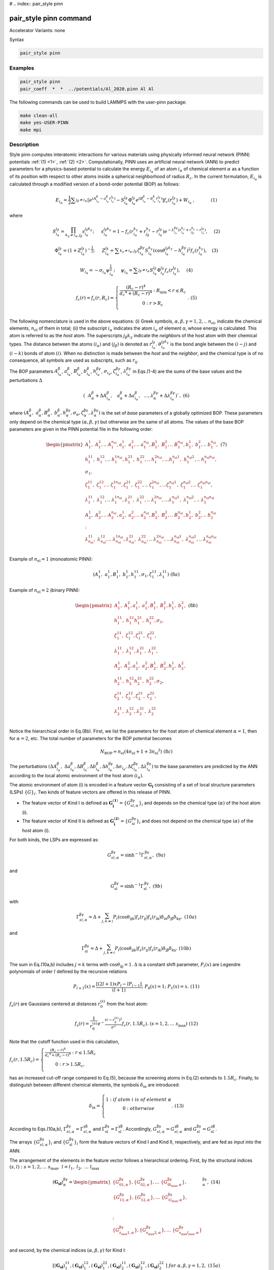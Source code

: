# .. index:: pair_style pinn

pair_style pinn command
==============================

Accelerator Variants: none

Syntax

.. code-block:: LAMMPS

   pair_style pinn

Examples
""""""""

.. code-block:: LAMMPS

   pair_style pinn
   pair_coeff  *  *  ../potentials/Al_2020.pinn Al Al 

The following commands can be used to build LAMMPS with the user-pinn package:

.. code-block:: LAMMPS

   make clean-all 
   make yes-USER-PINN
   make mpi

Description
"""""""""""
Style pinn computes interatomic interactions for various materials using physically informed neural network (PINN) potentials :ref:`(1) <1>`, :ref:`(2) <2>`.  Computationally, PINN uses an artificial neural network (ANN) to predict parameters for a physics-based potential to calculate the energy  :math:`E_{i_α}` of an atom :math:`i_α` of chemical element :math:`α` as a function of its position with respect to other atoms inside a spherical neighborhood of radius :math:`R_c`. In the current formulation, :math:`E_{i_α}` is calculated through a modified version of a bond-order potential (BOP) as follows:

.. math::

   E_{i_{ \alpha }}=\frac{1}{2} \sum _{j_{ \beta } \neq i_{ \alpha }}^{} \left[ e^{ \left( A_{i_{ \alpha }}^{ \beta }-a_{i_{ \alpha }}^{ \beta }r_{i_{ \alpha }}^{j_{ \beta }} \right) }-S_{i_{ \alpha }}^{j_{ \beta }} \Phi _{i_{ \alpha }}^{j_{ \beta }}e^{ \left( B_{i_{ \alpha }}^{ \beta }-b_{i_{ \alpha }}^{ \beta }r_{i_{ \alpha }}^{j_{ \beta }} \right) } \right] f_{c} \left( r_{i_{ \alpha }}^{j_{ \beta }} \right) +W_{i_{ \alpha }}~,~~~~~~~~~~~   \left( 1 \right)  


where

.. math::

	S_{i_{ \alpha }}^{j_{ \beta }}= \prod_{k_{ \gamma } \neq i_{ \alpha },j_{ \beta }}^{}s_{i_{ \alpha }}^{j_{ \beta }k_{ \gamma }};~~~~~s_{i_{ \alpha }}^{j_{ \beta }k_{ \gamma }}=1-f_{c} \left( r_{i_{ \alpha }}^{k_{ \gamma }}+r_{j_{ \beta }}^{k_{ \gamma }}-r_{i_{ \alpha }}^{j_{ \beta }} \right) e^{- \lambda _{i_{ \alpha }}^{ \beta  \gamma } \left( r_{i_{ \alpha }}^{k_{ \gamma }}+r_{j_{ \beta }}^{k_{ \gamma }}-r_{i_{ \alpha }}^{j_{ \beta }} \right) },~~~~  \left( 2 \right)


.. math::

	\Phi _{i_{ \alpha }}^{j_{ \beta }}= \left( 1+Z_{i_{ \alpha }}^{j_{ \beta }} \right) ^{-\frac{1}{2}};~~~~~Z_{i_{ \alpha }}^{j_{ \beta }}= \sum _{k_{ \gamma } \neq i_{ \alpha },j_{ \beta }}^{} \zeta _{i_{ \alpha }}^{ \beta  \gamma }S_{i_{ \alpha }}^{k_{ \gamma }} \left( \cos  \theta _{i_{ \alpha }}^{j_{ \beta }k_{ \gamma }}-h_{i_{ \alpha }}^{ \beta  \gamma } \right) ^{2}f_{c} \left( r_{i_{ \alpha }}^{k_{ \gamma }} \right) ,~~~  \left( 3 \right)

.. math::

	W_{i_{ \alpha }}=- \sigma _{i_{ \alpha }} \psi _{i_{ \alpha }}^{\frac{1}{2}};~~~~ \psi _{i_{ \alpha }}= \sum _{j_{ \beta } \neq i_{ \alpha }}^{}S_{i_{ \alpha }}^{j_{ \beta }} \Phi _{i_{ \alpha }}^{j_{ \beta }}f_{c} \left( r_{i_{ \alpha }}^{j_{ \beta }} \right) ,~~~~  \left( 4 \right) 

.. math::

   f_{c}\left( r \right) = f_{c}\left( r,R_{c} \right) = \left\{ \begin{matrix}
   \frac{\left( R_{c} - r \right)^{4}}{{d_{c}}^{4} + \left( R_{c} - r \right)^{4}}\ :\ R_{\min} < r \leq R_{c} \\
   0\ \ \ \ \ \ \ \ \ \ \ \ :\ \ r > R_{c} \\
   \end{matrix} \right.\ .\ \ \ \ (5)

The following nomenclature is used in the above equations: (i) Greek
symbols, :math:`\alpha,\beta,\gamma = 1,2,..\ n_{\text{el}}`, indicate
the chemical elements, :math:`n_{\text{el}}` of them in total; (ii) the
subscript :math:`i_{\alpha}` indicates the atom :math:`i_{\alpha}` of
element α, whose energy is calculated. This atom is referred to as the
*host* atom. The superscripts :math:`j_{\beta}k_{\gamma}` indicate the
*neighbor*\ s of the host atom with their chemical types. The distance
between the atoms :math:`\left( i_{\alpha} \right)` and
:math:`\left( j_{\beta} \right)` is denoted as
:math:`r_{i_{\alpha}}^{j_{\beta}}`.
:math:`\theta_{i_{\alpha}}^{j_{\beta}k_{\gamma}}` is the bond angle
between the :math:`\left( i - j \right)` and
:math:`\left( i - k \right)` bonds of atom :math:`\left( i \right)`.
When no distinction is made between the *host* and the *neighbor*, and
the chemical type is of no consequence, all symbols are used as
subscripts, such as :math:`r_{\text{ij}}`.


The BOP parameters   :math:`A_{i_{ \alpha }}^{ \beta }`, :math:`a_{i_{ \alpha }}^{ \beta }`, :math:`B_{i_{ \alpha }}^{ \beta }`, :math:`b_{i_{ \alpha }}^{ \beta }`, :math:`h_{i_{ \alpha }}^{ \beta  \gamma }`,  :math:`\sigma _{i_{ \alpha }}`,  :math:`\zeta _{i_{ \alpha }}^{ \beta  \gamma }`,  :math:`\lambda _{i_{ \alpha }}^{ \beta  \gamma }`  in Eqs.(1-4) are the sums of the base values and the perturbations  :math:`\Delta`


.. math::
 	\left( ~~A_{ \alpha }^{ \beta }+ \Delta A_{i_{ \alpha }}^{ \beta },~~~a_{ \alpha }^{ \beta }+ \Delta a_{i_{ \alpha }}^{ \beta },~~ \ldots ,   \lambda _{ \alpha }^{ \beta  \gamma }+ \Delta  \lambda _{i_{ \alpha }}^{ \beta  \gamma } \right) ` ,\ \  \  (6)


where
:math:`\left( A_{\alpha}^{\beta},\ a_{\alpha}^{\beta},B_{\alpha}^{\beta},\ b_{\alpha}^{\beta},h_{\alpha}^{\text{βγ}},\sigma_{\alpha},\zeta_{\alpha}^{\text{βγ}},\lambda_{\alpha}^{\text{βγ}} \right)`
is the set of *base* parameters of a globally optimized BOP. These
parameters only depend on the chemical type
:math:`\left( \alpha,\beta,\gamma \right)` but otherwise are the same of
all atoms. The values of the base BOP parameters are given in the PINN
potential file in the following order:

.. math::

   \begin{pmatrix}
   A_{1}^{1},\ A_{1}^{2},..\ \ A_{1}^{n_{\text{el}}},a_{1}^{1},\ a_{1}^{2},..\ \ a_{1}^{n_{\text{el}}},B_{1}^{1},\ B_{1}^{2},..\ \ B_{1}^{n_{\text{el}}},b_{1}^{1},\ b_{1}^{2},..\ \ b_{1}^{n_{\text{el}}}, \\
   h_{1}^{11},\ h_{1}^{12},..\ h_{1}^{1n_{\text{el}}},h_{1}^{21},\ h_{1}^{22},..\ h_{1}^{2n_{\text{el}}},\ldots h_{1}^{n_{\text{el}}1},\ h_{1}^{n_{\text{el}}2},..\ h_{1}^{n_{\text{el}}n_{\text{el}}}, \\
   \sigma_{1}, \\
   \zeta_{1}^{11},\ \zeta_{1}^{12},..\ \zeta_{1}^{1n_{\text{el}}},\zeta_{1}^{21},\ \zeta_{1}^{22},..\ \zeta_{1}^{2n_{\text{el}}},\ldots\zeta_{1}^{n_{\text{el}}1},\ \zeta_{1}^{n_{\text{el}}2},..\ \zeta_{1}^{n_{\text{el}}n_{\text{el}}}, \\
   \lambda_{1}^{11},\ \lambda_{1}^{12},..\ \lambda_{1}^{1n_{\text{el}}},\lambda_{1}^{21},\ \lambda_{1}^{22},..\ \lambda_{1}^{2n_{\text{el}}},\ldots\lambda_{1}^{n_{\text{el}}1},\ \lambda_{1}^{n_{\text{el}}2},..\ \lambda_{1}^{n_{\text{el}}n_{\text{el}}} \\
   A_{2}^{1},\ A_{2}^{2},..\ \ A_{2}^{n_{\text{el}}},a_{2}^{1},\ a_{2}^{2},..\ \ a_{2}^{n_{\text{el}}},B_{2}^{1},\ B_{2}^{2},..\ \ B_{2}^{n_{\text{el}}},b_{2}^{1},\ b_{2}^{2},..\ \ b_{2}^{n_{\text{el}}} \\
   : \\
   \lambda_{n_{\text{el}}}^{11},\ \lambda_{n_{\text{el}}}^{12},..\ \lambda_{n_{\text{el}}}^{1n_{\text{el}}},\lambda_{n_{\text{el}}}^{21},\ \lambda_{n_{\text{el}}}^{22},..\ \lambda_{n_{\text{el}}}^{2n_{\text{el}}},\ldots\lambda_{n_{\text{el}}}^{n_{\text{el}}1},\ \lambda_{n_{\text{el}}}^{n_{\text{el}}2},..\ \lambda_{n_{\text{el}}}^{n_{\text{el}}n_{\text{el}}} \\
   \end{pmatrix}\ \ \ \ \ (7)




Example of :math:`n_{\text{el}} = 1` (monoatomic PINN):

.. math:: \left( A_{1}^{1},\ a_{1}^{1},B_{1}^{1},\ b_{1}^{1},h_{1}^{11},\sigma_{1},\zeta_{1}^{11},\lambda_{1}^{11} \right)\ \ \ \ (8a)

Example of :math:`n_{\text{el}} = 2` (binary PINN):

.. math::

   \begin{pmatrix}
   A_{1}^{1},\ A_{1}^{2},a_{1}^{1},\ a_{1}^{2},B_{1}^{1},\ B_{1}^{2},b_{1}^{1},\ b_{1}^{2}, \\
   h_{1}^{11},\ h_{1}^{12}h_{1}^{21},\ h_{1}^{22},\sigma_{1}, \\
   \zeta_{1}^{11},\ \zeta_{1}^{12},\zeta_{1}^{21},\ \zeta_{1}^{22}, \\
   \lambda_{1}^{11},\ \lambda_{1}^{12},\lambda_{1}^{21},\ \lambda_{1}^{22}, \\
   A_{2}^{1},\ A_{2}^{2},a_{2}^{1},\ a_{2}^{2},B_{2}^{1},\ B_{2}^{2},b_{2}^{1},\ b_{2}^{2}, \\
   h_{2}^{11},\ h_{2}^{12}h_{2}^{21},\ h_{2}^{22},\sigma_{2}, \\
   \zeta_{2}^{11},\ \zeta_{2}^{12},\zeta_{2}^{21},\ \zeta_{2}^{22}, \\
   \lambda_{2}^{11},\ \lambda_{2}^{12},\lambda_{2}^{21},\ \lambda_{2}^{22} \\
   \end{pmatrix}\ \ \ \ \ (8b)

Notice the hierarchical order in Eq.(8b). First, we list the parameters
for the host atom of chemical element :math:`\alpha = 1`, then for
:math:`\alpha = 2`, etc. The total number of parameters for the BOP
potential becomes

.. math:: N_{\text{BOP}} = n_{\text{el}}\left( 4n_{\text{el}} + 1 + 3{n_{\text{el}}}^{2} \right)\ \ \ \ \ (8c)

The perturbations
:math:`\left( {\mathrm{\Delta}A}_{i_{\alpha}}^{\beta},\ {\mathrm{\Delta}a}_{i_{\alpha}}^{\beta},{\mathrm{\Delta}B}_{i_{\alpha}}^{\beta},{\mathrm{\Delta}b}_{i_{\alpha}}^{\beta},{\mathrm{\Delta}h}_{i_{\alpha}}^{\text{βγ}},{\mathrm{\Delta}\sigma}_{i_{\alpha}},{\mathrm{\Delta}\zeta}_{i_{\alpha}}^{\text{βγ}},{\mathrm{\Delta}\lambda}_{i_{\alpha}}^{\text{βγ}} \right)`
to the base parameters are predicted by the ANN according to the local
atomic environment of the host atom :math:`\left( i_{\alpha} \right)`.

The atomic environment of atom (i) is encoded in a feature vector
:math:`\mathbf{G}_{\mathbf{i}}` consisting of a set of local structure
parameters (LSPs) :math:`\left\{ G \right\}_{i}`. Two kinds of feature
vectors are offered in this release of PINN.

-  The feature vector of Kind I is defined as
   :math:`\mathbf{G}_{\mathbf{i}}^{\left( \mathbf{1} \right)} = \left\{ G_{sl,\alpha}^{\text{βγ}} \right\}_{i}`
   and depends on the chemical type :math:`\left( \alpha \right)\ `\ of
   the host atom (i).

-  The feature vector of Kind II is defined as
   :math:`\mathbf{G}_{\mathbf{i}}^{\left( \mathbf{2} \right)} = \left\{ G_{\text{sl}}^{\text{βγ}} \right\}_{i}`
   and does not depend on the chemical type
   :math:`\left( \alpha \right)\ `\ of the host atom (i).

For both kinds, the LSPs are expressed as:

.. math:: G_{sl,\alpha}^{\text{βγ}} = \sinh^{- 1}\Gamma_{sl,\alpha\ }^{\text{βγ}},\ \ \ \ \ \ \ \ \ \ \ \ \ \ \ \ \ \ \ \ \ (9a)

and

.. math:: G_{\text{sl}}^{\text{βγ}} = \sinh^{- 1}{\Gamma_{\text{sl\ }}^{\text{βγ}},\ \ \ \ \ \ \ \ \ \ \ \ \ \ \ \ \ \ \ \ \ \ \ \ \ (9b)}

with

.. math:: \Gamma_{sl,\alpha\ }^{\text{βγ}} = \mathrm{\Delta} + \sum_{j,k \neq i}^{}{P_{l}\left( \cos\theta_{\text{ijk}} \right)f_{s}\left( r_{\text{ij}} \right)f_{s}\left( r_{\text{ik}} \right)\delta_{\text{iα}}\delta_{\text{jβ}}\delta_{\text{kγ}}},\ \ \ \ (10a)

and

.. math:: \Gamma_{\text{sl\ }}^{\text{βγ}} = \mathrm{\Delta} + \sum_{j,k \neq i}^{}{P_{l}\left( \cos\theta_{\text{ijk}} \right)f_{s}\left( r_{\text{ij}} \right)f_{s}\left( r_{\text{ik}} \right)\delta_{\text{jβ}}\delta_{\text{kγ}}}.\ \ \ \ \ \ (10b)

The sum in Eq.(10a,b) includes :math:`j = k` terms with
:math:`\cos\theta_{\text{ijj}} = 1`. :math:`\mathrm{\Delta}` is a
constant shift parameter, :math:`P_{l}\left( x \right)` are Legendre
polynomials of order :math:`l` defined by the recursive relations

.. math:: P_{l + 1}\left( x \right) = \frac{\left\lbrack \left( 2l + 1 \right)xP_{l} - lP_{l - 1} \right\rbrack}{\left( l + 1 \right)};\ \ \ P_{0}\left( x \right) = 1;\ \ \ P_{1}\left( x \right) = x.\ \ \ \ (11)

:math:`f_{s}\left( r \right)` are Gaussians centered at distances
:math:`r_{0}^{\left( s \right)}` from the host atom:

.. math:: f_{s}\left( r \right) = \frac{1}{r_{0}^{\left( s \right)}}e^{- \frac{\left( r - r_{0}^{\left( s \right)} \right)^{2}}{\sigma^{2}}}f_{c}\left( r,1.5R_{c} \right).\ \ (s = 1,2,\ldots\ s_{\max})\ \ (12)

Note that the cutoff function used in this calculation,

:math:`f_{c}\left( r,1.5R_{c} \right) = \left\{ \begin{matrix}
\frac{\left( R_{c} - r \right)^{4}}{{d_{c}}^{4} + \left( R_{c} - r \right)^{4}}\ :\ r \leq 1.5R_{c} \\
0\ :\ \ r > {1.5R}_{c}, \\
\end{matrix} \right.\ `

has an increased cut-off range compared to Eq.(5), because the screening
atoms in Eq.(2) extends to :math:`1.5R_{c}`. Finally, to distinguish
between different chemical elements, the symbols
:math:`\delta_{\text{iα}}` are introduced:



.. math::

   \delta_{\text{iα}} = \left\{ \begin{matrix}
   1\ :if\ atom\ i\ is\ of\ element\ \alpha \\
   \ 0\ :\ \ \ \ \ \ \ \ \ \ \ \ \ \ otherwise\ \ \ \ \ \ \ \ \ \ \ \ \ \ \ \ \  \\
   \end{matrix}. \right.\ \ \ \ \ \ \ (13)

According to Eqs.(10a,b),
:math:`\Gamma_{sl,\alpha\ }^{\text{βγ}} = \Gamma_{sl,\alpha\ }^{\text{γβ}}`
and
:math:`\Gamma_{\text{sl\ }}^{\text{βγ}} = \Gamma_{\text{sl\ }}^{\text{γβ}}`.
Accordingly,
:math:`G_{sl,\alpha\ }^{\text{βγ}} = G_{sl,\alpha\ }^{\text{γβ}}` and
:math:`G_{\text{sl\ }}^{\text{βγ}} = G_{\text{sl\ }}^{\text{γβ}}`.

The arrays :math:`\left\{ G_{sl,\alpha}^{\text{βγ}} \right\}_{i}` and
:math:`\left\{ G_{\text{sl}}^{\text{βγ}} \right\}_{i}` form the feature
vectors of Kind I and Kind II, respectively, and are fed as input into
the ANN.

The arrangement of the elements in the feature vector follows a
hierarchical ordering. First, by the structural indices
:math:`\left( s,l \right)\ :\ s = 1,2,\ldots\ s_{\max},\ \ l = l_{1},\ l_{2},\ \ldots\ l_{\max}`

.. math::

   \left( \mathbf{G}_{\mathbf{\text{sl}}} \right)_{\alpha}^{\text{βγ}} = \begin{pmatrix}
   \left\{ G_{01,\alpha}^{\text{βγ}} \right\},\left\{ G_{02,\alpha}^{\text{βγ}} \right\},\ldots\ \left\{ G_{0l_{\max},\alpha}^{\text{βγ}} \right\}, \\
   \ \begin{matrix}
   \left\{ G_{11,\alpha}^{\text{βγ}} \right\},\left\{ G_{12,\alpha}^{\text{βγ}} \right\},\ldots\ \left\{ G_{1l_{\max},\alpha}^{\text{βγ}} \right\}, \\
   \  \\
   \end{matrix} \\
   : \\
   \left\{ G_{s_{\max}1,\alpha}^{\text{βγ}} \right\},\left\{ G_{s_{\max}2,\alpha}^{\text{βγ}} \right\},\ldots\ \left\{ G_{s_{\max}l_{\max},\alpha}^{\text{βγ}} \right\} \\
   \end{pmatrix}_{\alpha}^{\text{βγ}},\ \ \ \ \ (14)

and second, by the chemical indices
:math:`\left( \alpha,\beta,\gamma \right)` for Kind I:

.. math:: \left\lbrack \left( \mathbf{G}_{\mathbf{\text{sl}}} \right)_{1}^{11},\left( \mathbf{G}_{\mathbf{\text{sl}}} \right)_{1}^{12},\left( \mathbf{G}_{\mathbf{\text{sl}}} \right)_{1}^{22},\left( \mathbf{G}_{\mathbf{\text{sl}}} \right)_{2}^{11},\left( \mathbf{G}_{\mathbf{\text{sl}}} \right)_{2}^{12},\left( \mathbf{G}_{\mathbf{\text{sl}}} \right)_{2}^{22}\  \right\rbrack\ \ \ for\ \ \alpha,\beta,\gamma = 1,2,\ \ \ \ \ (15a)

and by :math:`\left( \beta,\gamma \right)` for Kind II:

.. math:: \left\lbrack \left( \mathbf{G}_{\mathbf{\text{sl}}} \right)^{11},\left( \mathbf{G}_{\mathbf{\text{sl}}} \right)^{12},\left( \mathbf{G}_{\mathbf{\text{sl}}} \right)^{22}\  \right\rbrack\ \ \ for\ \ \beta,\gamma = 1,2.\ \ \ \ \ (15b)


For Kind I descriptors, if the host atom is of chemical sort
:math:`\alpha = 1`, then all
:math:`\left( \mathbf{G}_{\mathbf{\text{sl}}} \right)_{2}^{\text{βγ}} = \sinh^{- 1}\left( \mathrm{\Delta} \right)`
(see Eq.(10a)); and if :math:`\alpha = 2`, then all
:math:`\left( \mathbf{G}_{\mathbf{\text{sl}}} \right)_{1}^{\text{βγ}} = \sinh^{- 1}\left( \mathrm{\Delta} \right)`
. Since an atom can only be of one chemical type, most of the
descriptors are
:math:`const = \sinh^{- 1}\left( \mathrm{\Delta} \right)` , which
introduces a redundancy. While this redundancy makes the ANN more
sensitive in distinguishing different chemical compositions, it also
introduces more computational complexity. The Kind II descriptors avoid
the redundancy by ignoring the chemical type of the host atom, thus
reducing Eq.(15a) to Eq.(15b). The chemical identity of the host atom is
taken into account at the output of the ANN as described below.

The dataflow through a feed-forward ANN composed of *M* layers can be
described by the iteration scheme computing the signal
:math:`t_{\eta}^{\left( n \right)}` at each node :math:`\eta` of layer
*n* as

.. math:: t_{\eta}^{\left( n \right)} = f_{a}^{\left( n \right)}\left( \sum_{k = 1}^{\eta_{\max}^{\left( n - 1 \right)}}{w_{\text{ηk}}^{\left( n - 1 \right)}t_{k}^{\left( n - 1 \right)}} + b_{\eta}^{\left( n \right)} \right),\ \ \ \ \ n = 2,3,\ \ldots M;\ \ \eta = 1,2,..\ \eta_{\max}^{\left( n \right)}\ \ \ \ \ (16)

with the initial condition
:math:`\left\{ t_{\eta}^{\left( 1 \right)} \right\} \equiv \left\{ G \right\}_{i}`,
ordered as in Eq.(15a,b). The activation functions
:math:`f_{a}^{\left( n \right)}\left( x \right)` are defined as

.. math::

   f_{a}^{\left( n \right)}\left( x \right) = \left\{ \begin{matrix}
   f_{a}\left( x \right)\ :\ n < M \\
   \ \ \ \ \ \ x\ \ \ :\ n = M \\
   \end{matrix} \right.\ .\ \ \ \ \ \ \ \ (17)

Currently, only one type of activation function is implemented:

Type 1:
:math:`f_{a}\left( x \right) = \frac{1}{1 + e^{- x}} - 0.5 = \frac{1}{2}\tanh\frac{x}{2}`.

The coefficients :math:`w_{\text{kη}}^{\left( n \right)}` and
:math:`b_{\eta}^{\left( n \right)}` appearing in Eq.(16) are the weights
and biases of the ANN, which were optimized during the training process.
The ANN output :math:`t_{\eta}^{\left( M \right)}` contains the
perturbations to the BOP parameters for the host atom
:math:`\left( i \right)`. Their order follows the order of the base
parameters given in Eq.(7):

.. math:: \left( {\mathrm{\Delta}A}_{i_{1}}^{1},\ {\mathrm{\Delta}A}_{i_{1}}^{2},..\ \ {\mathrm{\Delta}\lambda}_{i_{n_{\text{el}}}}^{n_{\text{el}}n_{\text{el}}} \right) = \left( t_{1}^{\left( M \right)},\ t_{2}^{\left( M \right)},\ \ldots t_{\text{last}}^{\left( M \right)}\text{\ \ } \right)_{i}.\ \ \ \ \ (18)


According to Eq.(7), the ANN output consists of sets of perturbation
parameters for each possible chemical type of the host atom
:math:`\left( i \right)`

.. math:: \left( \underset{\left( i \right)\ of\ element\ 1}{\overset{{\mathrm{\Delta}A}_{i_{1}}^{1},\ {\mathrm{\Delta}A}_{i_{1}}^{2},..\ \ {\mathrm{\Delta}\lambda}_{i_{1}}^{n_{\text{el}}n_{\text{el}}}}{︸}}\ ,\underset{\left( i \right)\ of\ element\ 2}{\overset{{\mathrm{\Delta}A}_{i_{2}}^{1},\ {\mathrm{\Delta}A}_{i_{2}}^{2},..\ \ {\mathrm{\Delta}\lambda}_{i_{2}}^{n_{\text{el}}n_{\text{el}}}}{︸}},\ldots\ \underset{\left( i \right)\text{\ of\ element\ }n_{\text{el}}}{\overset{{\mathrm{\Delta}A}_{i_{n_{\text{el}}}}^{1},\ {\mathrm{\Delta}A}_{i_{n_{\text{el}}}}^{2},..\ \ {\mathrm{\Delta}\lambda}_{i_{n_{\text{el}}}}^{n_{\text{el}}n_{\text{el}}}}{︸}} \right).\ \ \ (19)

Since the host atom can only be of one chemical type at a time, only one
subset in the output vector (19) is used, making the calculations and
storage for the entire vector redundant. This redundancy also exists in
Kind I descriptors, where the feature vector uniquely identifies the
type of the host atom as in Eq.(15a), and the parameters in the output
vector related to the other chemical types are never used. The Kind II
descriptors exploit the redundancy in the potential parameters by using
the shorter feature vector in Eq.(15b), which does not indicate the type
of the host atom. In this case, the ANN is trained to produce the
correct output parameters for all possible types of the host atom given
its environment, and only the actual type is used by the BOP. Kind II
descriptors are particularly useful in grand canonical or a semi-grand
canonical Monte Carlo simulations, where a trial move consists or
switching the chemical type from one element to another at random
without changing its environment. In such a case, there is no need to
recompute the feature vector and the ANN: the ANN already contains the
parameters for all possible types of the host atom.

**Potential file format:** filename.pinn

*Example for a binary Cu-Ta system:*

.. image:: JPG/user_pinn_1.png
  :width: 800
  :alt: Alternative text

Next lines until the end of the file list the ANN weights and biases, layer by layer in the following order. The respective calculation for each layer is given below for clarity:

.. math::
   \left. \ \begin{matrix}
   w_{11}^{\left( 1 \right)},w_{21}^{\left( 1 \right)},\ldots\ w_{\eta_{\max}^{\left( 2 \right)}1}^{\left( 1 \right)} \\
   w_{12}^{\left( 1 \right)},w_{22}^{\left( 1 \right)},\ldots w_{\eta_{\max}^{\left( 2 \right)}2}^{\left( 1 \right)}\  \\
   \ldots \\
   w_{1,\eta_{\max}^{\left( 1 \right)}}^{\left( 1 \right)},w_{2,\eta_{\max}^{\left( 1 \right)}}^{\left( 1 \right)},\ldots w_{\eta_{\max}^{\left( 2 \right)}\eta_{\max}^{\left( 1 \right)}}^{\left( 1 \right)}\  \\
   b_{1}^{\left( 2 \right)},b_{2}^{\left( 2 \right)},\ldots b_{\eta_{\max}^{\left( 2 \right)}}^{\left( 2 \right)} \\
   \end{matrix} \right\}\ input\ layer:\ \ \ t_{\eta}^{\left( 2 \right)} = f_{a}\left( \sum_{k = 1}^{\eta_{\max}^{\left( 1 \right)}}{w_{\text{ηk}}^{\left( 1 \right)}t_{k}^{\left( 1 \right)}} + b_{\eta}^{\left( 2 \right)} \right)
.. math::
   \left. \ \begin{matrix}
   : \\
   w_{11}^{\left( n - 1 \right)},w_{21}^{\left( n - 1 \right)},\ldots\ w_{\eta_{\max}^{\left( n \right)}1}^{\left( n - 1 \right)} \\
   w_{12}^{\left( n - 1 \right)},w_{22}^{\left( n - 1 \right)},\ldots w_{\eta_{\max}^{\left( n \right)}2}^{\left( n - 1 \right)}\  \\
   \ldots \\
   w_{1,\eta_{\max}^{\left( n - 1 \right)}}^{\left( n - 1 \right)},w_{2,\eta_{\max}^{\left( n - 1 \right)}}^{\left( n - 1 \right)},\ldots w_{\eta_{\max}^{\left( n \right)}\eta_{\max}^{\left( n - 1 \right)}}^{\left( n - 1 \right)}\  \\
   b_{1}^{\left( n \right)},b_{2}^{\left( n \right)},\ldots b_{\eta_{\max}^{\left( n \right)}}^{\left( n \right)} \\
   \end{matrix} \right\}\ hidden\ layer:\ \ \ t_{\eta}^{\left( n \right)} = f_{a}\left( \sum_{k = 1}^{\eta_{\max}^{\left( n - 1 \right)}}{w_{\text{ηk}}^{\left( n - 1 \right)}t_{k}^{\left( n - 1 \right)}} + b_{\eta}^{\left( n \right)} \right)
.. math::
   \left. \ \begin{matrix}
   \begin{matrix}
   : \\
   w_{11}^{\left( M - 1 \right)},w_{21}^{\left( M - 1 \right)},\ldots\ w_{\eta_{\max}^{\left( \right)}1}^{\left( M - 1 \right)} \\
   \ldots \\
   w_{1,\eta_{\max}^{\left( M - 1 \right)}}^{\left( M - 1 \right)},w_{2,\eta_{\max}^{\left( M - 1 \right)}}^{\left( M - 1 \right)},\ldots w_{\eta_{\max}^{\left( M \right)}\eta_{\max}^{\left( M - 1 \right)}}^{\left( M - 1 \right)}\  \\
   \end{matrix} \\
   b_{1}^{\left( M \right)},b_{2}^{\left( M \right)},\ldots b_{\eta_{\max}^{\left( M \right)}}^{\left( M \right)} \\
   \end{matrix} \right\}\ output\ layer:\ \ \ t_{\eta}^{\left( M \right)} = \sum_{k = 1}^{\eta_{\max}^{\left( M - 1 \right)}}{w_{\text{ηk}}^{\left( M - 1 \right)}t_{k}^{\left( M - 1 \right)}} + b_{\eta}^{\left( M \right)}

The PINN file format described above allows for the formulation of
several types of PINN potentials.

A. Mono-atomic

   a. Straight ANN (no BOP)

   b. PINN (parameterized BOP)

B. Multicomponent

   a. Straight ANN

      i.  Kind I

      ii. Kind II

   b. PINN

      i.  Kind I

      ii. Kind II


The numbers :math:`n_{el}`, :math:`N_{BOP}`, :math:`s_{max}`, :math:`l_{max}`, :math:`η_{max}^1`, and :math:`η_{max}^M`, from (8c), (14), and (16) are used to uniquely identify the type of the potential according to the following below. Note that the type of descriptors (Kind I or Kind II) is determined automatically according to the value of :math:`η_{max}^1`  .The following flowchart is used to identify the type of PINN used.

.. image:: JPG/user_pinn_2.png
  :width: 800
  :alt: Alternative text


**Restrictions**

This style is part of the USER-PINN package. It is only enabled if
LAMMPS was built with that package. See the Build package
<Build_package> doc page for more info.

**Related commands**

Pair_coeff <pair_coeff>

**Default**

none


**Reference**

.. _1:

**(1)** G. P. Purja Pun, R. Batra, R. Ramprasad, and Y. Mishin, “Physically informed artificial neural networks for atomistic modeling of materials,” Nature Communications, vol. 10, p. 2339, 2019. 


.. _2:

**(2)** G. P. P. Pun, V. Yamakov, J. Hickman, E. H. Glaessgen, and Y. Mishin, “Development of a general- purpose machine-learning interatomic potential for aluminum by the physically informed neural network method,” Physical Review Materials, vol. 4, p. 113807, 2020. 


